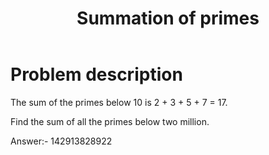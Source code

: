 #+TITLE: Summation of primes

* Problem description 

The sum of the primes below 10 is 2 + 3 + 5 + 7 = 17.

Find the sum of all the primes below two million.

Answer:- 142913828922
